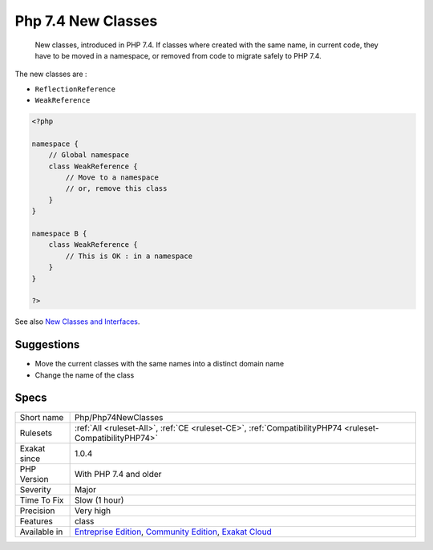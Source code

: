 .. _php-php74newclasses:

.. _php-7.4-new-classes:

Php 7.4 New Classes
+++++++++++++++++++

  New classes, introduced in PHP 7.4. If classes where created with the same name, in current code, they have to be moved in a namespace, or removed from code to migrate safely to PHP 7.4.

The new classes are : 

+ ``ReflectionReference``
+ ``WeakReference``

.. code-block:: php
   
   <?php
   
   namespace {
       // Global namespace
       class WeakReference {
           // Move to a namespace
           // or, remove this class
       }
   }
   
   namespace B {
       class WeakReference {
           // This is OK : in a namespace
       }
   }
   
   ?>

See also `New Classes and Interfaces <https://www.php.net/manual/en/migration74.classes.php>`_.


Suggestions
___________

* Move the current classes with the same names into a distinct domain name
* Change the name of the class




Specs
_____

+--------------+-----------------------------------------------------------------------------------------------------------------------------------------------------------------------------------------+
| Short name   | Php/Php74NewClasses                                                                                                                                                                     |
+--------------+-----------------------------------------------------------------------------------------------------------------------------------------------------------------------------------------+
| Rulesets     | :ref:`All <ruleset-All>`, :ref:`CE <ruleset-CE>`, :ref:`CompatibilityPHP74 <ruleset-CompatibilityPHP74>`                                                                                |
+--------------+-----------------------------------------------------------------------------------------------------------------------------------------------------------------------------------------+
| Exakat since | 1.0.4                                                                                                                                                                                   |
+--------------+-----------------------------------------------------------------------------------------------------------------------------------------------------------------------------------------+
| PHP Version  | With PHP 7.4 and older                                                                                                                                                                  |
+--------------+-----------------------------------------------------------------------------------------------------------------------------------------------------------------------------------------+
| Severity     | Major                                                                                                                                                                                   |
+--------------+-----------------------------------------------------------------------------------------------------------------------------------------------------------------------------------------+
| Time To Fix  | Slow (1 hour)                                                                                                                                                                           |
+--------------+-----------------------------------------------------------------------------------------------------------------------------------------------------------------------------------------+
| Precision    | Very high                                                                                                                                                                               |
+--------------+-----------------------------------------------------------------------------------------------------------------------------------------------------------------------------------------+
| Features     | class                                                                                                                                                                                   |
+--------------+-----------------------------------------------------------------------------------------------------------------------------------------------------------------------------------------+
| Available in | `Entreprise Edition <https://www.exakat.io/entreprise-edition>`_, `Community Edition <https://www.exakat.io/community-edition>`_, `Exakat Cloud <https://www.exakat.io/exakat-cloud/>`_ |
+--------------+-----------------------------------------------------------------------------------------------------------------------------------------------------------------------------------------+


